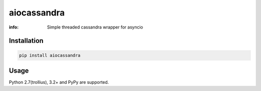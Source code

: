 aiocassandra
============

:info: Simple threaded cassandra wrapper for asyncio

.. image:: https://img.shields.io/travis/wikibusiness/aiocassandra.svg
    :target: https://travis-ci.org/wikibusiness/aiocassandra

.. image:: https://img.shields.io/pypi/v/aiocassandra.svg
    :target: https://pypi.python.org/pypi/aiocassandra

Installation
------------

.. code-block:: shell

    pip install aiocassandra

Usage
-----

.. code-block:: python
    import asyncio

    from aiocassandra import aiosession
    from cassandra.cluster import Cluster

    cluster = Cluster()
    session = cluster.connect()

    # best way is to use cassandra prepared statements
    cql = session.prepare('SELECT now() FROM system.local;')

    @asyncio.coroutine
    def main(*, loop):
        # patches and adds `execute_future` to `cassandra.cluster.Session`
        aiosession(session, loop=loop)
        return (yield from session.execute_future(cql))

    loop = asyncio.get_event_loop()

    try:
        response = loop.run_until_complete(main(loop=loop))
        print(response)
    finally:
        cluster.shutdown()
        loop.close()


Python 2.7(trollius), 3.2+ and PyPy are supported.
